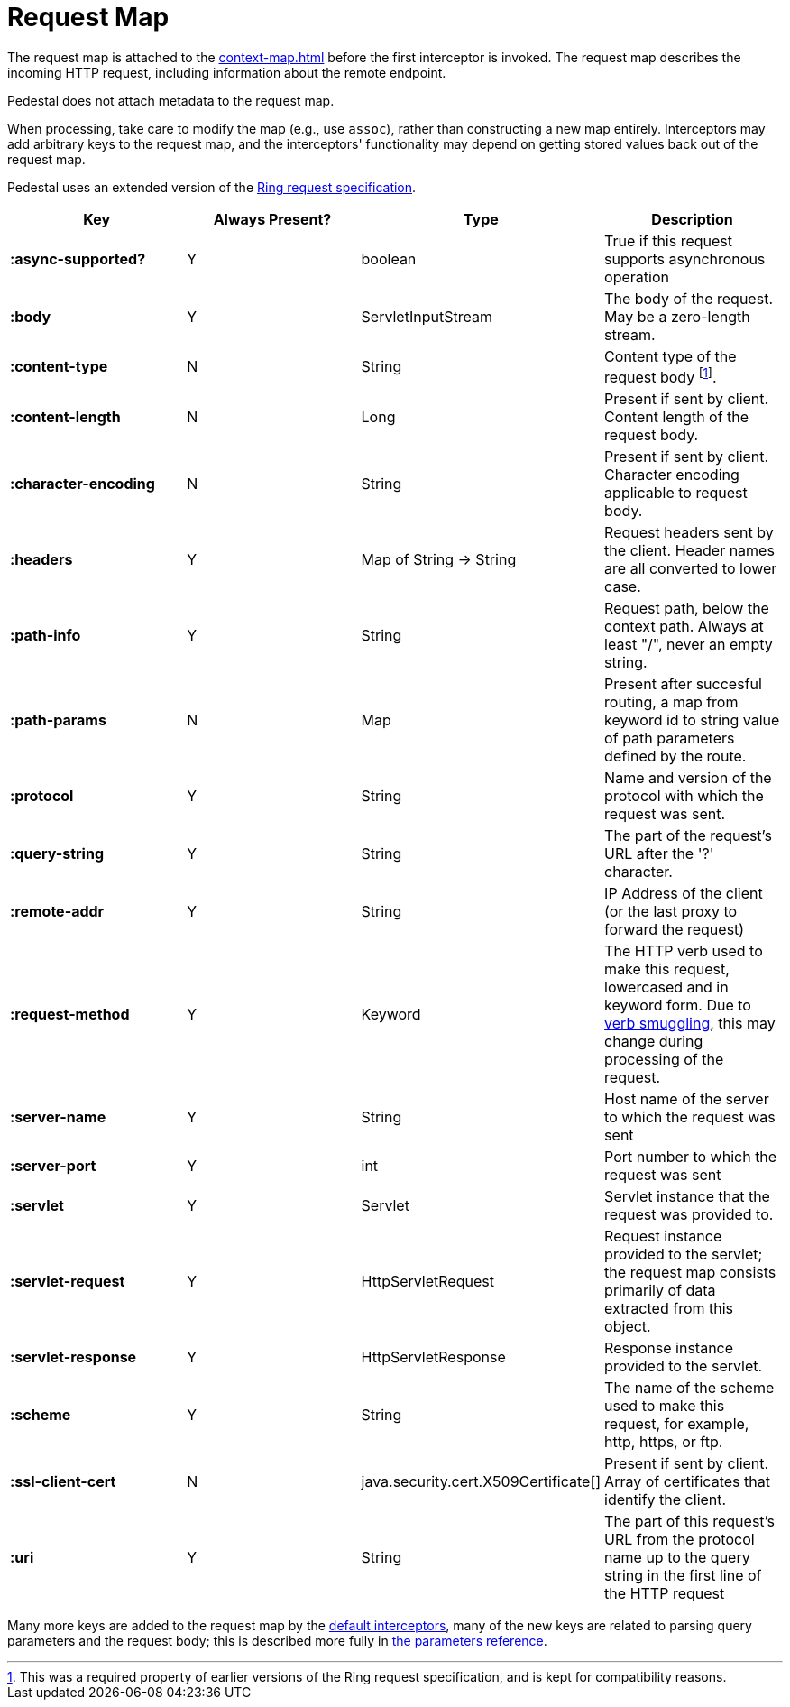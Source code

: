 
= Request Map
:reftext: request map
:navtitle: Request Map

The request map is attached to the xref:context-map.adoc[]
before the first interceptor is invoked. The request map describes the
incoming HTTP request, including information about the remote
endpoint.

Pedestal does not attach metadata to the request map.

When processing, take care to modify the map (e.g., use `assoc`), rather than constructing
a new map entirely. Interceptors may add arbitrary keys to the request map, and the interceptors' functionality
may depend on getting stored values back out of the request map.

Pedestal uses an extended version of the link:https://github.com/ring-clojure/ring/blob/master/SPEC.md[Ring request specification].


[cols="s,d,d,d", options="header", grid="rows"]
|===
| Key | Always Present? | Type | Description
| :async-supported?
| Y
| boolean
| True if this request supports asynchronous operation

| :body
| Y
| ServletInputStream
| The body of the request. May be a zero-length stream.

| :content-type
| N
| String
| Content type of the request body footnote:[This was a required property of earlier versions
of the Ring request specification, and is kept for compatibility reasons.].

| :content-length
| N
| Long
| Present if sent by client. Content length of the request body.

| :character-encoding
| N
| String
| Present if sent by client. Character encoding applicable to request body.

| :headers
| Y
| Map of String -> String
| Request headers sent by the client. Header names are all converted to lower case.

| :path-info
| Y
| String
| Request path, below the context path. Always at least "/", never an empty string.

| :path-params
| N
| Map
| Present after succesful routing, a map from keyword id to string value of path parameters defined by the route.

| :protocol
| Y
| String
| Name and version of the protocol with which the request was sent.

| :query-string
| Y
| String
| The part of the request's URL after the '?' character.

| :remote-addr
| Y
| String
| IP Address of the client (or the last proxy to forward the request)

| :request-method
| Y
| Keyword
| The HTTP verb used to make this request, lowercased and in keyword form. Due to xref:verb-smuggling.adoc[verb smuggling], this
  may change during processing of the request.

| :server-name
| Y
| String
| Host name of the server to which the request was sent

| :server-port
| Y
| int
| Port number to which the request was sent

| :servlet
| Y
| Servlet
| Servlet instance that the request was provided to.

| :servlet-request
| Y
| HttpServletRequest
| Request instance provided to the servlet; the request map consists primarily of data extracted from
  this object.

| :servlet-response
| Y
| HttpServletResponse
| Response instance provided to the servlet.

| :scheme
| Y
| String
| The name of the scheme used to make this request, for example, http, https, or ftp.

| :ssl-client-cert
| N
| java.security.cert.X509Certificate[]
| Present if sent by client. Array of certificates that identify the client.

| :uri
| Y
| String
| The part of this request's URL from the protocol name up to the query string in the first line of the HTTP request
|===

Many more keys are added to the request map by the
xref:default-interceptors.adoc[default interceptors], many of the new keys are related to parsing query parameters and the
request body; this is described more fully in xref:parameters.adoc[the parameters reference].

